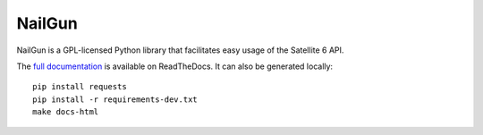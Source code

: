 NailGun
=======

NailGun is a GPL-licensed Python library that facilitates easy usage of the
Satellite 6 API.

The `full documentation <http://nailgun.readthedocs.org/en/latest/>`_ is
available on ReadTheDocs. It can also be generated locally::

    pip install requests
    pip install -r requirements-dev.txt
    make docs-html


